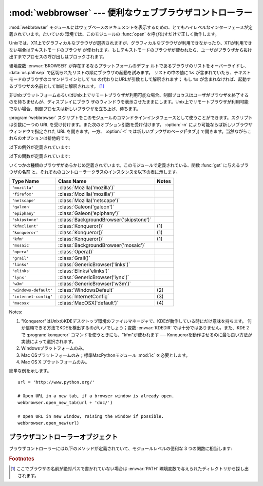 
:mod:`webbrowser` --- 便利なウェブブラウザコントローラー
========================================================

.. module:: webbrowser
   :synopsis: ウェウブブラウザーのための使い易いコントローラー
.. moduleauthor:: Fred L. Drake, Jr. <fdrake@acm.org>
.. sectionauthor:: Fred L. Drake, Jr. <fdrake@acm.org>


:mod:`webbrowser` モジュールにはウェブベースのドキュメントを表示するための、とてもハイレベルなインターフェースが定義されています。たいていの
環境では、このモジュールの :func:`open` を呼び出すだけで正しく動作します。

Unixでは、X11上でグラフィカルなブラウザが選択されますが、グラフィカルなブラウザが利用できなかったり、X11が利用できない場合はテキストモードのブラウザ
が使われます。もしテキストモードのブラウザが使われたら、ユーザがブラウザから抜け出すまでプロセスの呼び出しはブロックされます。

環境変数 :envvar:`BROWSER` が存在するならプラットフォームのデフォ
ルトであるブラウザのリストをオーバーライドし、 :data:`os.pathsep` で区切られたリストの順にブラウザの起動を試みます。
リストの中の値に ``%s`` が含まれていたら、テキストモードのブラウザのコマンドラインとして ``%s`` の代わりにURLが引数として解釈されます；
もし ``%s`` が含まれなければ、起動するブラウザの名前として単純に解釈されます。 [1]_

非UnixプラットフォームあるいはUnix上でリモートブラウザが利用可能な場合、制御プロセスはユーザがブラウザを終了するのを待ちませんが、ディスプレイにブラウ
ザのウィンドウを表示させたままにします。Unix上でリモートブラウザが利用可能でない場合、制御プロセスは新しいブラウザを立ち上げ、待ちます。

:program:`webbrowser` スクリプトをこのモジュールのコマンドラインインタフェースとして使うことができます。スクリプトは引数に一つの URL
を受け付けます。また次のオプション引数を受け付けます。 :option:`-n` により可能ならば新しいブラウザウィンドウで指定された URL
を開きます。一方、 :option:`-t` では新しいブラウザのページ(「タブ」) で開きます。当然ながらこれらのオプションは排他的です。

以下の例外が定義されています:


.. exception:: Error

   ブラウザのコントロールエラーが起こると発生する例外。

以下の関数が定義されています:


.. function:: open(url[, new=0[, autoraise=True]])

   デフォルトのブラウザで *url* を表示します。 *new* が 0 なら、 *url* はブラウザの今までと同じウィンドウで開きます。 *new* が 1
   なら、可能であればブラウザの新しいウィンドウが開きます。 *new* が 2 なら、可能であればブラウザの新しいタブが開きます。
   *autoraise* が ``True`` なら、可能であればウィンドウが前面に表示されます（多く
   のウィンドウマネージャではこの変数の設定に関わらず、前面に表示されます）。

   幾つかのプラットフォームにおいて、ファイル名をこの関数で開こうとすると、
   OSによって関連付けられたプログラムが起動されます。しかし、この動作は
   ポータブルではありませんし、サポートされていません。

   .. versionchanged:: 2.5
      *new* を 2 にもできるようになりました.


.. function:: open_new(url)

   可能であれば、デフォルトブラウザの新しいウィンドウで *url* を開きますが、そうでない場合はブラウザのただ１つのウィンドウで *url* を開きます。


.. function:: open_new_tab(url)

   可能であれば、デフォルトブラウザの新しいページ(「タブ」)で *url* を開きますが、そうでない場合は :func:`open_new` と同様に振る舞います。

   .. versionadded:: 2.5


.. function:: get([name])

   ブラウザの種類 *name* のコントローラーオブジェクトを返します。もし *name* が空文字列なら、呼び出した環境に適したデフォルトブラウザのコン
   トローラーを返します。


.. function:: register(name, constructor[, instance])

   ブラウザの種類 *name* を登録します。ブラウザの種類が登録されたら、 :func:`get` でそのブラウザのコントローラーを呼び出すことができます。
   *instance* が指定されなかったり、 ``None`` なら、インスタンスが必要な時には *constructor* がパラメータなしに呼び出されて作られます。
   *instance* が指定されたら、 *constructor* は呼び出されないので、 ``None`` でかまいません。

   この登録は、変数 :envvar:`BROWSER` を設定するか、 :func:`get` を空文字列でな
   く、宣言したハンドラの名前と一致する引数とともに呼び出すときだけ、役に立ちます。

いくつかの種類のブラウザがあらかじめ定義されています。このモジュールで定義されている、関数 :func:`get` に与えるブラウザの名前
と、それぞれのコントローラークラスのインスタンスを以下の表に示します。

+-----------------------+-----------------------------------------+-------+
| Type Name             | Class Name                              | Notes |
+=======================+=========================================+=======+
| ``'mozilla'``         | :class:`Mozilla('mozilla')`             |       |
+-----------------------+-----------------------------------------+-------+
| ``'firefox'``         | :class:`Mozilla('mozilla')`             |       |
+-----------------------+-----------------------------------------+-------+
| ``'netscape'``        | :class:`Mozilla('netscape')`            |       |
+-----------------------+-----------------------------------------+-------+
| ``'galeon'``          | :class:`Galeon('galeon')`               |       |
+-----------------------+-----------------------------------------+-------+
| ``'epiphany'``        | :class:`Galeon('epiphany')`             |       |
+-----------------------+-----------------------------------------+-------+
| ``'skipstone'``       | :class:`BackgroundBrowser('skipstone')` |       |
+-----------------------+-----------------------------------------+-------+
| ``'kfmclient'``       | :class:`Konqueror()`                    | \(1)  |
+-----------------------+-----------------------------------------+-------+
| ``'konqueror'``       | :class:`Konqueror()`                    | \(1)  |
+-----------------------+-----------------------------------------+-------+
| ``'kfm'``             | :class:`Konqueror()`                    | \(1)  |
+-----------------------+-----------------------------------------+-------+
| ``'mosaic'``          | :class:`BackgroundBrowser('mosaic')`    |       |
+-----------------------+-----------------------------------------+-------+
| ``'opera'``           | :class:`Opera()`                        |       |
+-----------------------+-----------------------------------------+-------+
| ``'grail'``           | :class:`Grail()`                        |       |
+-----------------------+-----------------------------------------+-------+
| ``'links'``           | :class:`GenericBrowser('links')`        |       |
+-----------------------+-----------------------------------------+-------+
| ``'elinks'``          | :class:`Elinks('elinks')`               |       |
+-----------------------+-----------------------------------------+-------+
| ``'lynx'``            | :class:`GenericBrowser('lynx')`         |       |
+-----------------------+-----------------------------------------+-------+
| ``'w3m'``             | :class:`GenericBrowser('w3m')`          |       |
+-----------------------+-----------------------------------------+-------+
| ``'windows-default'`` | :class:`WindowsDefault`                 | \(2)  |
+-----------------------+-----------------------------------------+-------+
| ``'internet-config'`` | :class:`InternetConfig`                 | \(3)  |
+-----------------------+-----------------------------------------+-------+
| ``'macosx'``          | :class:`MacOSX('default')`              | \(4)  |
+-----------------------+-----------------------------------------+-------+

Notes:

(1)
   "Konqueror"はUnixのKDEデスクトップ環境のファイルマネージャで、KDEが動作している時にだけ意味を持ちます。
   何か信頼できる方法でKDEを検出するのがいいでしょう；変数 :envvar:`KDEDIR` では十分ではありません。また、KDE
   2で :program:`konqueror` コマンドを使うときにも、"kfm"が使われます  ---
   Konquerorを動作させるのに最も良い方法が実装によって選択されます。

(2)
   Windowsプラットフォームのみ。

(3)
   Mac OSプラットフォームのみ；標準MacPythonモジュール :mod:`ic` を必要とします。

(4)
   Mac OS X プラットフォームのみ。

簡単な例を示します。 ::

   url = 'http://www.python.org/'

   # Open URL in a new tab, if a browser window is already open.
   webbrowser.open_new_tab(url + 'doc/')

   # Open URL in new window, raising the window if possible.
   webbrowser.open_new(url)


.. _browser-controllers:

ブラウザコントローラーオブジェクト
----------------------------------

ブラウザコントローラーには以下のメソッドが定義されていて、モジュールレベルの便利な 3 つの関数に相当します:


.. method:: controller.open(url[, new=0[, autoraise=True]])

   このコントローラーでハンドルされたブラウザで *url* を表示します。 *new* が 1 なら、可能であればブラウザの新しいウィンドウが開きます。 *new* が
   2 なら、可能であればブラウザの新しいページ(「タブ」)が開きます。


.. method:: controller.open_new(url)

   可能であれば、このコントローラーでハンドルされたブラウザの新しいウィンドウで *url* を開きますが、そうでない場合はブラウザのただ１つのウィンドウで
   *url* を開きます。 :func:`open_new` の別名。


.. method:: controller.open_new_tab(url)

   可能であれば、このコントローラーでハンドルされたブラウザの新しいページ(「タブ」)で *url* を開きますが、そうでない場合は :func:`open_new`
   と同じです。

   .. versionadded:: 2.5


.. rubric:: Footnotes

.. [1] ここでブラウザの名前が絶対パスで書かれていない場合は :envvar:`PATH` 環境変数で与えられたディレクトリから探し出されます。
